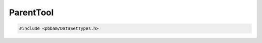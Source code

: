ParentTool
==========

.. code-block:: cpp

   #include <pbbam/DataSetTypes.h>

.. doxygenclass:: PacBio::BAM::ParentTool
   :members:
   :protected-members:
   :undoc-members: